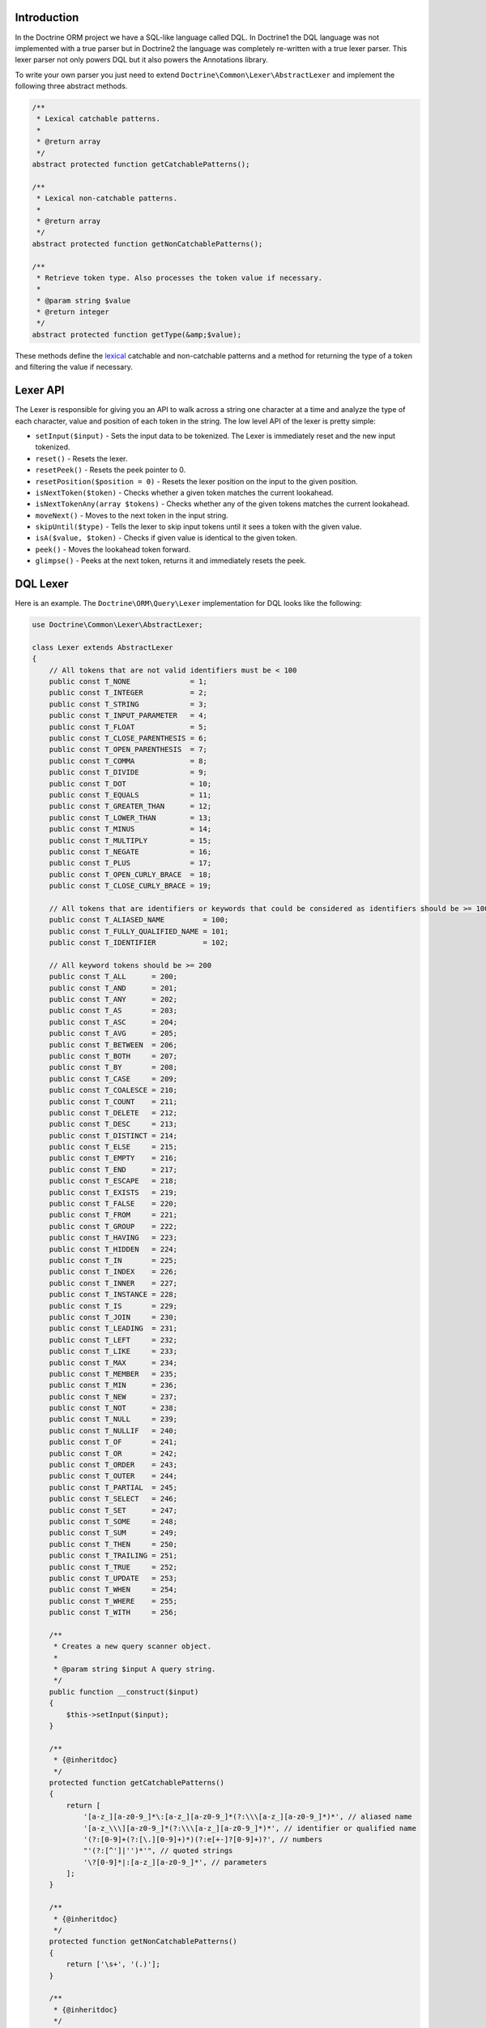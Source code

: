 Introduction
============

In the Doctrine ORM project we have a SQL-like language
called DQL. In Doctrine1 the DQL language was not implemented
with a true parser but in Doctrine2 the language was completely
re-written with a true lexer parser. This lexer parser not only
powers DQL but it also powers the Annotations library.

To write your own parser you just need to extend ``Doctrine\Common\Lexer\AbstractLexer``
and implement the following three abstract methods.

.. code-block:: php

    /**
     * Lexical catchable patterns.
     *
     * @return array
     */
    abstract protected function getCatchablePatterns();

    /**
     * Lexical non-catchable patterns.
     *
     * @return array
     */
    abstract protected function getNonCatchablePatterns();

    /**
     * Retrieve token type. Also processes the token value if necessary.
     *
     * @param string $value
     * @return integer
     */
    abstract protected function getType(&amp;$value);

These methods define the `lexical <http://en.wikipedia.org/wiki/Lexical_analysis>`_
catchable and non-catchable patterns and a method for returning the
type of a token and filtering the value if necessary.

Lexer API
=========

The Lexer is responsible for giving you an API to walk across a
string one character at a time and analyze the type of each character, value and position of
each token in the string. The low level API of the lexer is pretty simple:

- ``setInput($input)`` - Sets the input data to be tokenized. The Lexer is immediately reset and the new input tokenized.
- ``reset()`` - Resets the lexer.
- ``resetPeek()`` - Resets the peek pointer to 0.
- ``resetPosition($position = 0)`` - Resets the lexer position on the input to the given position.
- ``isNextToken($token)`` - Checks whether a given token matches the current lookahead.
- ``isNextTokenAny(array $tokens)`` - Checks whether any of the given tokens matches the current lookahead.
- ``moveNext()`` - Moves to the next token in the input string.
- ``skipUntil($type)`` - Tells the lexer to skip input tokens until it sees a token with the given value.
- ``isA($value, $token)`` - Checks if given value is identical to the given token.
- ``peek()`` - Moves the lookahead token forward.
- ``glimpse()`` - Peeks at the next token, returns it and immediately resets the peek.

DQL Lexer
=========

Here is an example. The ``Doctrine\ORM\Query\Lexer`` implementation for DQL
looks like the following:

.. code-block:: php

    use Doctrine\Common\Lexer\AbstractLexer;

    class Lexer extends AbstractLexer
    {
        // All tokens that are not valid identifiers must be < 100
        public const T_NONE              = 1;
        public const T_INTEGER           = 2;
        public const T_STRING            = 3;
        public const T_INPUT_PARAMETER   = 4;
        public const T_FLOAT             = 5;
        public const T_CLOSE_PARENTHESIS = 6;
        public const T_OPEN_PARENTHESIS  = 7;
        public const T_COMMA             = 8;
        public const T_DIVIDE            = 9;
        public const T_DOT               = 10;
        public const T_EQUALS            = 11;
        public const T_GREATER_THAN      = 12;
        public const T_LOWER_THAN        = 13;
        public const T_MINUS             = 14;
        public const T_MULTIPLY          = 15;
        public const T_NEGATE            = 16;
        public const T_PLUS              = 17;
        public const T_OPEN_CURLY_BRACE  = 18;
        public const T_CLOSE_CURLY_BRACE = 19;

        // All tokens that are identifiers or keywords that could be considered as identifiers should be >= 100
        public const T_ALIASED_NAME         = 100;
        public const T_FULLY_QUALIFIED_NAME = 101;
        public const T_IDENTIFIER           = 102;

        // All keyword tokens should be >= 200
        public const T_ALL      = 200;
        public const T_AND      = 201;
        public const T_ANY      = 202;
        public const T_AS       = 203;
        public const T_ASC      = 204;
        public const T_AVG      = 205;
        public const T_BETWEEN  = 206;
        public const T_BOTH     = 207;
        public const T_BY       = 208;
        public const T_CASE     = 209;
        public const T_COALESCE = 210;
        public const T_COUNT    = 211;
        public const T_DELETE   = 212;
        public const T_DESC     = 213;
        public const T_DISTINCT = 214;
        public const T_ELSE     = 215;
        public const T_EMPTY    = 216;
        public const T_END      = 217;
        public const T_ESCAPE   = 218;
        public const T_EXISTS   = 219;
        public const T_FALSE    = 220;
        public const T_FROM     = 221;
        public const T_GROUP    = 222;
        public const T_HAVING   = 223;
        public const T_HIDDEN   = 224;
        public const T_IN       = 225;
        public const T_INDEX    = 226;
        public const T_INNER    = 227;
        public const T_INSTANCE = 228;
        public const T_IS       = 229;
        public const T_JOIN     = 230;
        public const T_LEADING  = 231;
        public const T_LEFT     = 232;
        public const T_LIKE     = 233;
        public const T_MAX      = 234;
        public const T_MEMBER   = 235;
        public const T_MIN      = 236;
        public const T_NEW      = 237;
        public const T_NOT      = 238;
        public const T_NULL     = 239;
        public const T_NULLIF   = 240;
        public const T_OF       = 241;
        public const T_OR       = 242;
        public const T_ORDER    = 243;
        public const T_OUTER    = 244;
        public const T_PARTIAL  = 245;
        public const T_SELECT   = 246;
        public const T_SET      = 247;
        public const T_SOME     = 248;
        public const T_SUM      = 249;
        public const T_THEN     = 250;
        public const T_TRAILING = 251;
        public const T_TRUE     = 252;
        public const T_UPDATE   = 253;
        public const T_WHEN     = 254;
        public const T_WHERE    = 255;
        public const T_WITH     = 256;

        /**
         * Creates a new query scanner object.
         *
         * @param string $input A query string.
         */
        public function __construct($input)
        {
            $this->setInput($input);
        }

        /**
         * {@inheritdoc}
         */
        protected function getCatchablePatterns()
        {
            return [
                '[a-z_][a-z0-9_]*\:[a-z_][a-z0-9_]*(?:\\\[a-z_][a-z0-9_]*)*', // aliased name
                '[a-z_\\\][a-z0-9_]*(?:\\\[a-z_][a-z0-9_]*)*', // identifier or qualified name
                '(?:[0-9]+(?:[\.][0-9]+)*)(?:e[+-]?[0-9]+)?', // numbers
                "'(?:[^']|'')*'", // quoted strings
                '\?[0-9]*|:[a-z_][a-z0-9_]*', // parameters
            ];
        }

        /**
         * {@inheritdoc}
         */
        protected function getNonCatchablePatterns()
        {
            return ['\s+', '(.)'];
        }

        /**
         * {@inheritdoc}
         */
        protected function getType(&$value)
        {
            $type = self::T_NONE;

            switch (true) {
                // Recognize numeric values
                case (is_numeric($value)):
                    if (strpos($value, '.') !== false || stripos($value, 'e') !== false) {
                        return self::T_FLOAT;
                    }

                    return self::T_INTEGER;

                // Recognize quoted strings
                case ($value[0] === "'"):
                    $value = str_replace("''", "'", substr($value, 1, strlen($value) - 2));

                    return self::T_STRING;

                // Recognize identifiers, aliased or qualified names
                case (ctype_alpha($value[0]) || $value[0] === '_' || $value[0] === '\\'):
                    $name = 'Doctrine\ORM\Query\Lexer::T_' . strtoupper($value);

                    if (defined($name)) {
                        $type = constant($name);

                        if ($type > 100) {
                            return $type;
                        }
                    }

                    if (strpos($value, ':') !== false) {
                        return self::T_ALIASED_NAME;
                    }

                    if (strpos($value, '\\') !== false) {
                        return self::T_FULLY_QUALIFIED_NAME;
                    }

                    return self::T_IDENTIFIER;

                // Recognize input parameters
                case ($value[0] === '?' || $value[0] === ':'):
                    return self::T_INPUT_PARAMETER;

                // Recognize symbols
                case ($value === '.'):
                    return self::T_DOT;
                case ($value === ','):
                    return self::T_COMMA;
                case ($value === '('):
                    return self::T_OPEN_PARENTHESIS;
                case ($value === ')'):
                    return self::T_CLOSE_PARENTHESIS;
                case ($value === '='):
                    return self::T_EQUALS;
                case ($value === '>'):
                    return self::T_GREATER_THAN;
                case ($value === '<'):
                    return self::T_LOWER_THAN;
                case ($value === '+'):
                    return self::T_PLUS;
                case ($value === '-'):
                    return self::T_MINUS;
                case ($value === '*'):
                    return self::T_MULTIPLY;
                case ($value === '/'):
                    return self::T_DIVIDE;
                case ($value === '!'):
                    return self::T_NEGATE;
                case ($value === '{'):
                    return self::T_OPEN_CURLY_BRACE;
                case ($value === '}'):
                    return self::T_CLOSE_CURLY_BRACE;

                // Default
                default:
                    // Do nothing
            }

            return $type;
        }
    }

DQL Parser
==========

Put it all together and this is roughly what the Doctrine ORM DQL parser implementation looks like:

.. note::

    You can see the full implementation `here <https://github.com/doctrine/doctrine2/blob/master/lib/Doctrine/ORM/Query/Parser.php>`_.

.. code-block:: php

    class Parser
    {
        private $lexer;

        public function __construct($dql)
        {
            $this->lexer = new Lexer();
            $this->lexer->setInput($dql);
        }

        // ...

        public function getAST()
        {
            // Parse & build AST
            $AST = $this->QueryLanguage();

            // ...

            return $AST;
        }

        public function QueryLanguage()
        {
            $this->lexer->moveNext();

            switch ($this->lexer->lookahead['type']) {
                case Lexer::T_SELECT:
                    $statement = $this->SelectStatement();
                    break;
                case Lexer::T_UPDATE:
                    $statement = $this->UpdateStatement();
                    break;
                case Lexer::T_DELETE:
                    $statement = $this->DeleteStatement();
                    break;
                default:
                    $this->syntaxError('SELECT, UPDATE or DELETE');
                    break;
            }

            // Check for end of string
            if ($this->lexer->lookahead !== null) {
                $this->syntaxError('end of string');
            }

            return $statement;
        }

        // ...
    }

Now the AST can be used to transform the DQL query in to portable SQL for whatever relational
database you are using!

.. code-block:: php

    $parser = new Parser('SELECT u FROM User u');
    $AST = $parser->getAST(); // returns \Doctrine\ORM\Query\AST\SelectStatement

What is an AST?
===============

AST stands for `Abstract syntax tree <http://en.wikipedia.org/wiki/Abstract_syntax_tree>`_.
In computer science, an abstract syntax tree (AST), or just syntax tree, is a
tree representation of the abstract syntactic structure of source code written
in a programming language. Each node of the tree denotes a construct occurring in
the source code.
